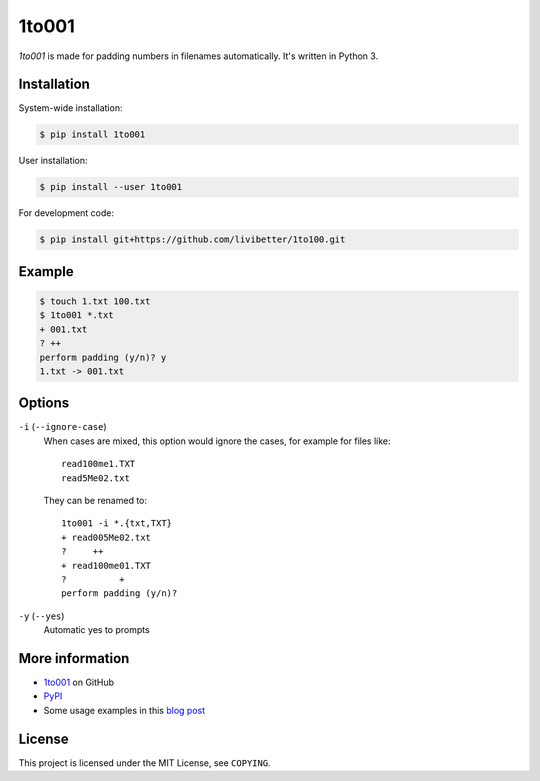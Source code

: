 ======
1to001
======

*1to001* is made for padding numbers in filenames automatically. It's written in Python 3.


Installation
============

System-wide installation:

.. code:: sh

  $ pip install 1to001

User installation:

.. code:: sh

  $ pip install --user 1to001

For development code:

.. code:: sh

  $ pip install git+https://github.com/livibetter/1to100.git


Example
=======

.. code:: sh

  $ touch 1.txt 100.txt
  $ 1to001 *.txt
  + 001.txt
  ? ++
  perform padding (y/n)? y
  1.txt -> 001.txt


Options
=======

``-i`` (``--ignore-case``)
  When cases are mixed, this option would ignore the cases, for example for files like::

    read100me1.TXT
    read5Me02.txt

  They can be renamed to::

    1to001 -i *.{txt,TXT}
    + read005Me02.txt
    ?     ++
    + read100me01.TXT
    ?          +
    perform padding (y/n)?

``-y`` (``--yes``)
  Automatic yes to prompts


More information
================

* 1to001_ on GitHub
* PyPI_
* Some usage examples in this `blog post`_

.. _1to001: https://github.com/livibetter/1to001
.. _PyPI: https://pypi.python.org/pypi/1to001
.. _blog post: http://blog.yjl.im/2013/07/padding-numbers-in-filenames.html


License
=======

This project is licensed under the MIT License, see ``COPYING``.
